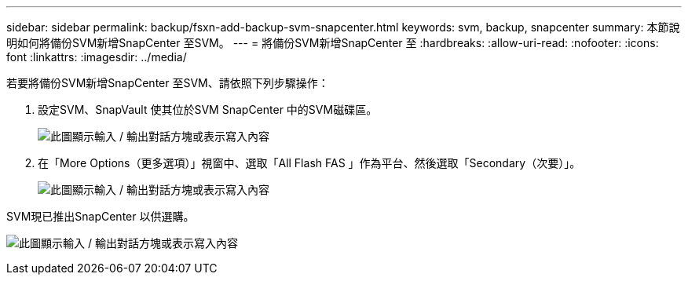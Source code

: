 ---
sidebar: sidebar 
permalink: backup/fsxn-add-backup-svm-snapcenter.html 
keywords: svm, backup, snapcenter 
summary: 本節說明如何將備份SVM新增SnapCenter 至SVM。 
---
= 將備份SVM新增SnapCenter 至
:hardbreaks:
:allow-uri-read: 
:nofooter: 
:icons: font
:linkattrs: 
:imagesdir: ../media/


[role="lead"]
若要將備份SVM新增SnapCenter 至SVM、請依照下列步驟操作：

. 設定SVM、SnapVault 使其位於SVM SnapCenter 中的SVM磁碟區。
+
image:amazon-fsx-image76.png["此圖顯示輸入 / 輸出對話方塊或表示寫入內容"]

. 在「More Options（更多選項）」視窗中、選取「All Flash FAS 」作為平台、然後選取「Secondary（次要）」。
+
image:amazon-fsx-image77.png["此圖顯示輸入 / 輸出對話方塊或表示寫入內容"]



SVM現已推出SnapCenter 以供選購。

image:amazon-fsx-image78.png["此圖顯示輸入 / 輸出對話方塊或表示寫入內容"]
